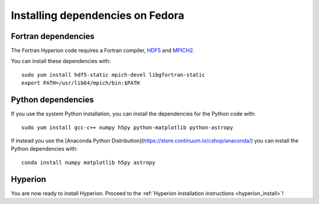 Installing dependencies on Fedora
---------------------------------

Fortran dependencies
^^^^^^^^^^^^^^^^^^^^

The Fortran Hyperion code requires a Fortran compiler, `HDF5 <http://www.hdfgroup.org/HDF5/>`_ and `MPICH2 <http://www.mpich.org/>`_.

You can install these dependencies with::

    sudo yum install hdf5-static mpich-devel libgfortran-static
    export PATH=/usr/lib64/mpich/bin:$PATH

Python dependencies
^^^^^^^^^^^^^^^^^^^

If you use the system Python installation, you can install the dependencies for
the Python code with::

    sudo yum install gcc-c++ numpy h5py python-matplotlib python-astropy

If instead you use the [Anaconda Python Distribution](https://store.continuum.io/cshop/anaconda/) you can install the Python dependencies with::

    conda install numpy matplotlib h5py astropy

Hyperion
^^^^^^^^

You are now ready to install Hyperion. Proceed to the :ref:`Hyperion installation instructions <hyperion_install>`!
